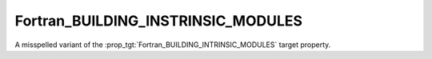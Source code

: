 Fortran_BUILDING_INSTRINSIC_MODULES
-----------------------------------

.. deprecated:: 4.0

  Please use the :prop_tgt:`Fortran_BUILDING_INTRINSIC_MODULES` instead.

.. versionadded:: 3.22

A misspelled variant of the :prop_tgt:`Fortran_BUILDING_INTRINSIC_MODULES`
target property.
